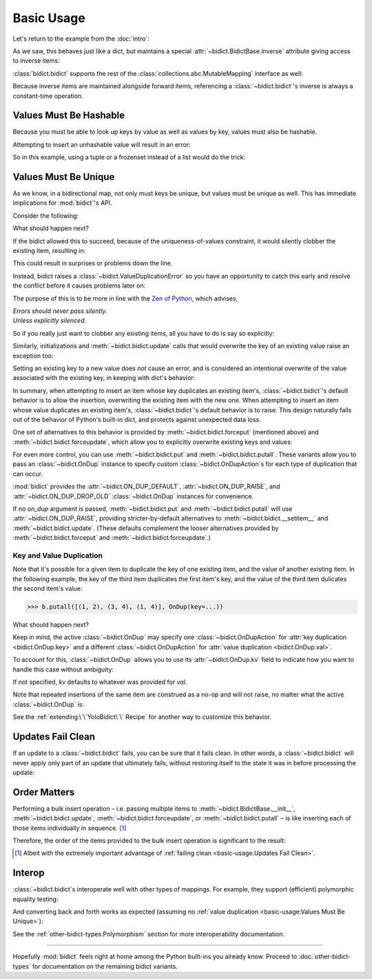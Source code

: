 Basic Usage
-----------

Let's return to the example from the :doc:`intro`:

.. testsetup::

   from bidict import bidict

.. doctest::

   >>> element_by_symbol = bidict(H='hydrogen')

As we saw, this behaves just like a dict,
but maintains a special
:attr:`~bidict.BidictBase.inverse` attribute
giving access to inverse items:

.. doctest::

   >>> element_by_symbol.inverse['helium'] = 'He'
   >>> del element_by_symbol.inverse['hydrogen']
   >>> element_by_symbol
   bidict({'He': 'helium'})

:class:`bidict.bidict` supports the rest of the
:class:`collections.abc.MutableMapping` interface
as well:

.. doctest::

   >>> 'C' in element_by_symbol
   False
   >>> element_by_symbol.get('C', 'carbon')
   'carbon'
   >>> element_by_symbol.pop('He')
   'helium'
   >>> element_by_symbol
   bidict()
   >>> element_by_symbol.update(Hg='mercury')
   >>> element_by_symbol
   bidict({'Hg': 'mercury'})
   >>> 'mercury' in element_by_symbol.inverse
   True
   >>> element_by_symbol.inverse.pop('mercury')
   'Hg'

Because inverse items are maintained alongside forward items,
referencing a :class:`~bidict.bidict`'s inverse
is always a constant-time operation.


Values Must Be Hashable
+++++++++++++++++++++++

Because you must be able to look up keys by value as well as values by key,
values must also be hashable.

Attempting to insert an unhashable value will result in an error:

.. doctest::

   >>> anagrams_by_alphagram = dict(opt=['opt', 'pot', 'top'])
   >>> bidict(anagrams_by_alphagram)
   Traceback (most recent call last):
   ...
   TypeError: ...

So in this example,
using a tuple or a frozenset instead of a list would do the trick:

.. doctest::

   >>> bidict(opt=('opt', 'pot', 'top'))
   bidict({'opt': ('opt', 'pot', 'top')})


Values Must Be Unique
+++++++++++++++++++++

As we know,
in a bidirectional map,
not only must keys be unique,
but values must be unique as well.
This has immediate implications for :mod:`bidict`'s API.

Consider the following:

.. doctest::

   >>> b = bidict({'one': 1})
   >>> b['two'] = 1  # doctest: +SKIP

What should happen next?

If the bidict allowed this to succeed,
because of the uniqueness-of-values constraint,
it would silently clobber the existing item,
resulting in:

.. doctest::

   >>> b  # doctest: +SKIP
   bidict({'two': 1})

This could result in surprises or problems down the line.

Instead, bidict raises a
:class:`~bidict.ValueDuplicationError`
so you have an opportunity to catch this early
and resolve the conflict before it causes problems later on:

.. doctest::

   >>> b['two'] = 1
   Traceback (most recent call last):
       ...
   ValueDuplicationError: 1

The purpose of this is to be more in line with the
`Zen of Python <https://www.python.org/dev/peps/pep-0020/>`__,
which advises,

| *Errors should never pass silently.*
| *Unless explicitly silenced.*

So if you really just want to clobber any existing items,
all you have to do is say so explicitly:

.. doctest::

   >>> b.forceput('two', 1)
   >>> b
   bidict({'two': 1})

Similarly, initializations and :meth:`~bidict.bidict.update` calls
that would overwrite the key of an existing value
raise an exception too:

.. doctest::

   >>> bidict({'one': 1, 'uno': 1})
   Traceback (most recent call last):
       ...
   ValueDuplicationError: 1

   >>> b = bidict({'one': 1})
   >>> b.update([('uno', 1)])
   Traceback (most recent call last):
       ...
   ValueDuplicationError: 1

   >>> b
   bidict({'one': 1})

Setting an existing key to a new value
does *not* cause an error,
and is considered an intentional overwrite
of the value associated with the existing key,
in keeping with dict's behavior:

.. doctest::

   >>> b = bidict({'one': 1})
   >>> b['one'] = 2  # succeeds
   >>> b
   bidict({'one': 2})
   >>> b.update([('one', 3), ('one', 4), ('one', 5)])
   >>> b
   bidict({'one': 5})
   >>> bidict([('one', 1), ('one', 2)])
   bidict({'one': 2})

In summary,
when attempting to insert an item whose key duplicates an existing item's,
:class:`~bidict.bidict`'s default behavior is to allow the insertion,
overwriting the existing item with the new one.
When attempting to insert an item whose value duplicates an existing item's,
:class:`~bidict.bidict`'s default behavior is to raise.
This design naturally falls out of the behavior of Python's built-in dict,
and protects against unexpected data loss.

One set of alternatives to this behavior is provided by
:meth:`~bidict.bidict.forceput`
(mentioned above)
and :meth:`~bidict.bidict.forceupdate`,
which allow you to explicitly overwrite existing keys and values:

.. doctest::

   >>> b = bidict({'one': 1})
   >>> b.forceput('two', 1)
   >>> b
   bidict({'two': 1})

   >>> b.forceupdate([('three', 1), ('four', 1)])
   >>> b
   bidict({'four': 1})

For even more control,
you can use :meth:`~bidict.bidict.put`
and :meth:`~bidict.bidict.putall`.
These variants allow you to pass
an :class:`~bidict.OnDup` instance
to specify custom :class:`~bidict.OnDupAction`\s
for each type of duplication that can occur.

.. doctest::

   >>> from bidict import OnDup, RAISE

   >>> b = bidict({1: 'one'})
   >>> b.put(1, 'uno', OnDup(key=RAISE))
   Traceback (most recent call last):
       ...
   KeyDuplicationError: 2
   >>> b
   bidict({1: 'one'})

:mod:`bidict` provides the
:attr:`~bidict.ON_DUP_DEFAULT`,
:attr:`~bidict.ON_DUP_RAISE`, and
:attr:`~bidict.ON_DUP_DROP_OLD`
:class:`~bidict.OnDup` instances
for convenience.

If no *on_dup* argument is passed,
:meth:`~bidict.bidict.put` and
:meth:`~bidict.bidict.putall`
will use :attr:`~bidict.ON_DUP_RAISE`,
providing stricter-by-default alternatives to
:meth:`~bidict.bidict.__setitem__`
and
:meth:`~bidict.bidict.update`.
(These defaults complement the looser alternatives
provided by :meth:`~bidict.bidict.forceput`
and :meth:`~bidict.bidict.forceupdate`.)


Key and Value Duplication
~~~~~~~~~~~~~~~~~~~~~~~~~

Note that it's possible for a given item to duplicate
the key of one existing item,
and the value of another existing item.
In the following example,
the key of the third item duplicates the first item's key,
and the value of the third item dulicates the second item's value:

.. code-block:: python

   >>> b.putall([(1, 2), (3, 4), (1, 4)], OnDup(key=...))

What should happen next?

Keep in mind, the active :class:`~bidict.OnDup`
may specify one :class:`~bidict.OnDupAction`
for :attr:`key duplication <bidict.OnDup.key>`
and a different :class:`~bidict.OnDupAction`
for :attr:`value duplication <bidict.OnDup.val>`.

To account for this,
:class:`~bidict.OnDup`
allows you to use its
:attr:`~bidict.OnDup.kv` field
to indicate how you want to handle this case
without ambiguity:

.. doctest::

   >>> from bidict import DROP_OLD
   >>> on_dup = OnDup(key=DROP_OLD, val=RAISE, kv=RAISE)
   >>> b.putall([(1, 2), (3, 4), (1, 4)], on_dup)
   Traceback (most recent call last):
       ...
   KeyAndValueDuplicationError: (1, 4)

If not specified, *kv* defaults to whatever was provided for *val*.

Note that repeated insertions of the same item
are construed as a no-op and will not raise,
no matter what the active :class:`~bidict.OnDup` is:

.. doctest::

   >>> b = bidict({1: 'one'})
   >>> b.put(1, 'one')  # no-op, not a DuplicationError
   >>> b.putall([(2, 'two'), (2, 'two')])  # The repeat (2, 'two') is also a no-op.
   >>> sorted(b.items())
   [(1, 'one'), (2, 'two')]

See the :ref:`extending:\`\`YoloBidict\`\` Recipe`
for another way to customize this behavior.


Updates Fail Clean
++++++++++++++++++

If an update to a :class:`~bidict.bidict` fails,
you can be sure that it fails clean.
In other words, a :class:`~bidict.bidict` will never
apply only part of an update that ultimately fails,
without restoring itself to the state it was in
before processing the update:

.. doctest::

   >>> b = bidict({1: 'one', 2: 'two'})
   >>> b.putall([(3, 'three'), (1, 'uno')])
   Traceback (most recent call last):
       ...
   KeyDuplicationError: 1

   >>> # (1, 'uno') was the problem...
   >>> b  # ...but (3, 'three') was not added either:
   bidict({1: 'one', 2: 'two'})


Order Matters
+++++++++++++

Performing a bulk insert operation –
i.e. passing multiple items to
:meth:`~bidict.BidictBase.__init__`,
:meth:`~bidict.bidict.update`,
:meth:`~bidict.bidict.forceupdate`,
or :meth:`~bidict.bidict.putall` –
is like inserting each of those items individually in sequence.
[#fn-fail-clean]_

Therefore, the order of the items provided to the bulk insert operation
is significant to the result:

.. doctest::

   >>> b = bidict({0: 0, 1: 2})
   >>> b.forceupdate([(2, 0), (0, 1), (0, 0)])

   >>> # 1. (2, 0) overwrites (0, 0)             -> bidict({2: 0, 1: 2})
   >>> # 2. (0, 1) is added                      -> bidict({2: 0, 1: 2, 0: 1})
   >>> # 3. (0, 0) overwrites (0, 1) and (2, 0)  -> bidict({0: 0, 1: 2})

   >>> sorted(b.items())
   [(0, 0), (1, 2)]

   >>> b = bidict({0: 0, 1: 2})  # as before
   >>> # Give the same items to forceupdate() but in a different order:
   >>> b.forceupdate([(0, 1), (0, 0), (2, 0)])

   >>> # 1. (0, 1) overwrites (0, 0)             -> bidict({0: 1, 1: 2})
   >>> # 2. (0, 0) overwrites (0, 1)             -> bidict({0: 0, 1: 2})
   >>> # 3. (2, 0) overwrites (0, 0)             -> bidict({1: 2, 2: 0})

   >>> sorted(b.items())  # different items!
   [(1, 2), (2, 0)]


.. [#fn-fail-clean]

   Albeit with the extremely important advantage of
   :ref:`failing clean <basic-usage:Updates Fail Clean>`.


Interop
+++++++

:class:`~bidict.bidict`\s interoperate well with other types of mappings.
For example, they support (efficient) polymorphic equality testing:

.. doctest::

   >>> bidict(a=1) == dict(a=1)
   True

And converting back and forth works as expected
(assuming no :ref:`value duplication <basic-usage:Values Must Be Unique>`):

.. doctest::

   >>> dict(bidict(a=1))
   {'a': 1}
   >>> bidict(dict(a=1))
   bidict({'a': 1})

See the :ref:`other-bidict-types:Polymorphism` section
for more interoperability documentation.

----

Hopefully :mod:`bidict` feels right at home
among the Python built-ins you already know.
Proceed to :doc:`other-bidict-types`
for documentation on the remaining bidict variants.
